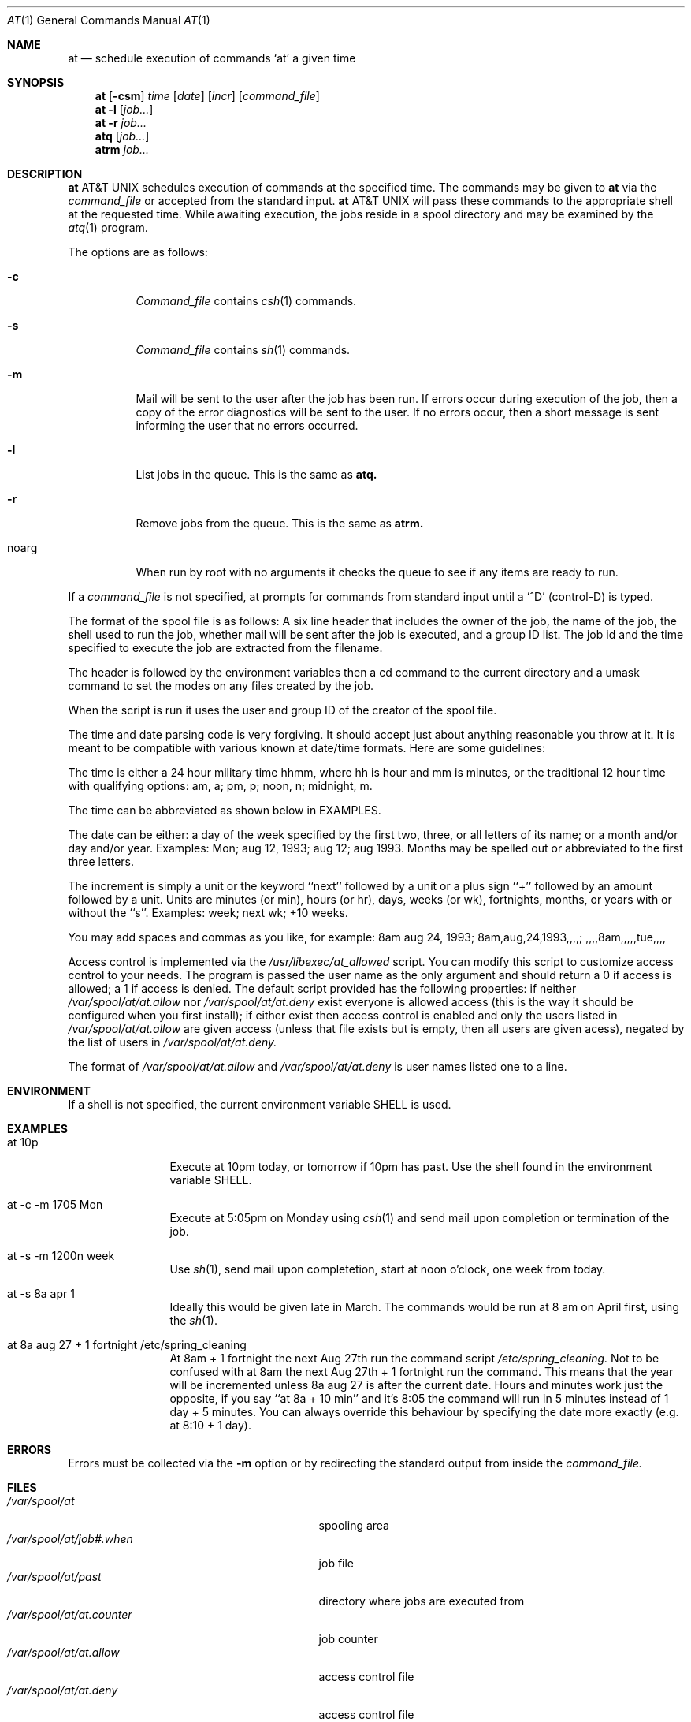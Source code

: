 .\"
.\" Copyright (c) 1992 Berkeley Software Design, Inc. All rights reserved.
.\" The Berkeley Software Design Inc. software License Agreement specifies
.\" the terms and conditions for redistribution.
.\"
.\"	@(#)at.1	1.1 (BSDI) 08/26/92
.\"
.Dd August 26, 1992
.Dt AT 1
.Os
.Sh NAME
.Nm at
.Nd schedule execution of commands `at' a given time
.Sh SYNOPSIS
.Nm at
.Op Fl csm
.Ar time
.Op Ar date
.Op Ar incr
.Op Ar command_file
.Nm at
.Fl l
.Op Ar job...
.Nm at
.Fl r
.Ar job...
.Nm atq
.Op Ar job...
.Nm atrm
.Ar job...
.Sh DESCRIPTION
.Nm At
schedules execution of commands at the specified time. The commands
may be given to
.Nm at
via the
.Ar command_file
or accepted from the standard
input.
.Nm At
will pass these commands to the appropriate shell at the requested time.
While awaiting execution, the jobs reside in a spool directory and
may be examined by the
.Xr atq 1
program.
.Pp
The options are as follows:
.Bl -tag -width Ds
.It Fl c
.Ar Command_file
contains
.Xr csh 1
commands.
.It Fl s
.Ar Command_file
contains
.Xr sh 1
commands.
.It Fl m
Mail will be sent to the user after the job has been run. If
errors occur during execution of the job, then a copy of the error
diagnostics will be sent to the user. If no errors occur, then a
short message is sent informing the user that no errors occurred.
.It Fl l
List jobs in the queue.  This is the same as
.Nm atq.
.It Fl r
Remove jobs from the queue.  This is the same as
.Nm atrm.
.It noarg
When run by root with no arguments it checks the queue to see if any items
are ready to run.
.El
.Pp
If a
.Ar command_file
is not specified, at prompts for commands from standard
input until a `^D' (control-D) is typed.
.Pp
The format of the spool file is as follows: A six line header that includes
the owner of the job, the name of the job, the shell
used to run the job, whether mail will be sent after the job is executed,
and a group ID list.  The job id and the time specified to execute the
job are extracted from the filename.
.Pp
The header is followed by the environment variables then a cd command to
the current directory and a umask command to set the modes on any files
created by the job.
.Pp
When the script is run it uses the user and group ID of the creator
of the spool file.
.Pp
The time and date parsing code is very forgiving.  It should accept just
about anything reasonable you throw at it.  It is meant to be compatible
with various known at date/time formats.  Here are some guidelines:
.Pp
The time is either a 24 hour military time hhmm, where hh is hour and mm
is minutes, or the traditional 12 hour time with qualifying options:
am, a; pm, p; noon, n; midnight, m.
.Pp
The time can be abbreviated as shown below in EXAMPLES.
.Pp
The date can be either: a day of the week specified by the first
two, three, or all letters of its name; or a month and/or day and/or year.
Examples: Mon; aug 12, 1993; aug 12; aug 1993.  Months may be spelled
out or abbreviated to the first three letters.
.Pp
The increment is simply a unit or the keyword ``next'' followed by
a unit or a plus sign ``+'' followed by an amount followed by a unit.
Units are minutes (or min), hours (or hr), days, weeks (or wk),
fortnights, months, or years with or without the ``s''.
Examples:  week; next wk; +10 weeks.
.Pp
You may add spaces and commas as you like, for example:
8am aug 24, 1993; 8am,aug,24,1993,,,,; ,,,,8am,,,,,tue,,,,
.Pp
Access control is implemented via the
.Pa /usr/libexec/at_allowed
script.  You can modify this script to customize access control
to your needs.  The program is passed the user name as the only argument
and should return a 0 if access is allowed; a 1 if access is denied.
The default script provided has the following properties: if neither
.Pa /var/spool/at/at.allow
nor
.Pa /var/spool/at/at.deny
exist everyone is allowed access (this is the way it should be configured
when you first install); if either exist then access control is enabled
and only the users listed in
.Pa /var/spool/at/at.allow
are given access (unless that file exists but is empty, then all users
are given acess), negated by the list of users in
.Pa /var/spool/at/at.deny.
.Pp
The format of
.Pa /var/spool/at/at.allow
and
.Pa /var/spool/at/at.deny
is user names listed one to a line.
.Sh ENVIRONMENT
If a shell is not specified, the current environment variable
.Ev SHELL
is used.
.Sh EXAMPLES
.Bl -tag -width "at 10p    "
.It "at 10p"
Execute at 10pm today, or tomorrow if 10pm has past. Use the
shell found in the environment variable SHELL.
.It "at -c -m 1705 Mon"
Execute at 5:05pm on Monday using
.Xr csh 1
and send mail upon
completion or termination of the job.
.It "at -s -m 1200n week"
Use
.Xr sh 1 ,
send mail upon completetion, start at noon o'clock,
one week from today.
.It "at -s 8a apr 1"
Ideally this would be given late in March.  The commands would be
run at 8 am on April first, using the
.Xr sh 1 .
.It "at 8a aug 27 + 1 fortnight /etc/spring_cleaning"
At 8am + 1 fortnight the next Aug 27th run the command script
.Pa /etc/spring_cleaning.
Not to be confused with at 8am the next
Aug 27th + 1 fortnight run the command.  This means that the
year will be incremented unless 8a aug 27 is after the current
date.  Hours and minutes work just the opposite, if you say
``at 8a + 10 min'' and it's 8:05 the command will run in 5 minutes
instead of 1 day + 5 minutes.  You can always override this
behaviour by specifying the date more exactly (e.g. at 8:10 + 1 day).
.Sh ERRORS
Errors must be collected via the
.Fl m
option or by redirecting the standard
output from inside the
.Ar command_file.
.Sh FILES
.Bl -tag -width "/var/spool/at/at.counterxxx" -compact
.It Pa /var/spool/at
spooling area
.It Pa /var/spool/at/job#.when
job file
.It Pa /var/spool/at/past
directory where jobs are executed from
.It Pa /var/spool/at/at.counter
job counter
.It Pa /var/spool/at/at.allow
access control file
.It Pa /var/spool/at/at.deny
access control file
.It Pa /usr/libexec/at_allowed
access control script
.El
.Sh SEE ALSO
.Xr calendar 1 ,
.Xr sleep 1 ,
.Xr cron 8
.Sh DIAGNOSTICS
Complains about various syntax errors and times out of range.
.Sh BUGS
The queueing mechanism
is scheduled by
.Xr cron 8 .
Job time granularity is limited to how often it is run.
.Pp
If the system crashes, mail is not sent to the user informing them that
the job was not completed.
.Pp
Sometimes old spool files are not removed from the directory
.Pa /var/spool/at/past.
This is usually due to a system crash, and requires
that they be removed by hand.
.Pp
Every attempt possible was made to accept a wide range of date
inputs compatible with various versions of at.  For maximum
portability use fewer features.
.Pp
.Sh HISTORY
An
.Nm at
command appeared in Version 7 AT&T UNIX.
This
.Nm at
command was rewritten for BSDI.
